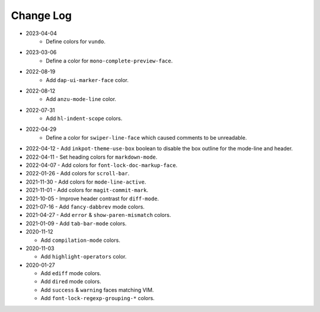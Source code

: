 
##########
Change Log
##########

- 2023-04-04
   - Define colors for ``vundo``.

- 2023-03-06
   - Define a color for ``mono-complete-preview-face``.

- 2022-08-19
   - Add ``dap-ui-marker-face`` color.

- 2022-08-12
   - Add ``anzu-mode-line`` color.

- 2022-07-31
   - Add ``hl-indent-scope`` colors.

- 2022-04-29
   - Define a color for ``swiper-line-face`` which caused comments to be unreadable.

- 2022-04-12
  - Add ``inkpot-theme-use-box`` boolean to disable the box outline for the mode-line and header.

- 2022-04-11
  - Set heading colors for ``markdown-mode``.

- 2022-04-07
  - Add colors for ``font-lock-doc-markup-face``.

- 2022-01-26
  - Add colors for ``scroll-bar``.

- 2021-11-30
  - Add colors for ``mode-line-active``.

- 2021-11-01
  - Add colors for ``magit-commit-mark``.

- 2021-10-05
  - Improve header contrast for ``diff-mode``.

- 2021-07-16
  - Add ``fancy-dabbrev`` mode colors.

- 2021-04-27
  - Add ``error`` & ``show-paren-mismatch`` colors.

- 2021-01-09
  - Add ``tab-bar-mode`` colors.

- 2020-11-12

  - Add ``compilation-mode`` colors.

- 2020-11-03

  - Add ``highlight-operators`` color.

- 2020-01-27

  - Add ``ediff`` mode colors.
  - Add ``dired`` mode colors.
  - Add ``success`` & ``warning`` faces matching VIM.
  - Add ``font-lock-regexp-grouping-*`` colors.
